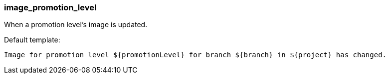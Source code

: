 [[event-image_promotion_level]]
=== image_promotion_level

When a promotion level's image is updated.

Default template:

[source]
----
Image for promotion level ${promotionLevel} for branch ${branch} in ${project} has changed.
----

